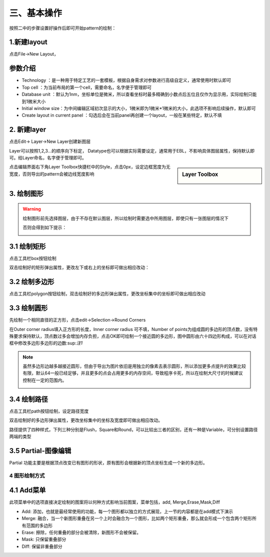 三、基本操作
=================
按照二中的步骤设置好操作后即可开始pattern的绘制：

1.新建layout
+++++++++++++++++++++++++
点击File->New Layout，

.. image:: 3-0.png

参数介绍
+++++++++++++++++++++++++
* Technology ：是一种用于特定工艺的一套模板，根据自身需求对参数进行高级自定义，通常使用时默认即可
* Top cell ：为当前布局的第一个cell，需要命名，名字便于管理即可
* Database unit ：默认为1nm，坐标单位是微米，所以查看坐标时最多精确到小数点后五位且仅作为显示用，实际绘制只能到1微米大小
* Initial window size：为中间编辑区域初次显示的大小，1微米即为1微米*1微米的大小，此选项不影响后续操作，默认即可
* Create layout in current panel ：勾选后会在当前panel再创建一个layout，一般在某些特定，默认不填

.. image:: 3-1.png

2.	新建layer
++++++++++++++++++
点击Edit-> Layer->New Layer创建新图层

.. image:: 3-2.png

Layer可以按照1,2,3...的顺序向下标定，
Datatype也可以根据实际需要设定，通常用于EBL，不影响具体图层属性，保持默认即可。给Layer命名，名字便于管理即可。

.. image:: 3-3.png










.. sidebar:: Layer Toolbox

    .. image:: 3-4.png

点击编辑界面右下角Layer Toolbox快捷栏中的Style，点击0px，设定边框宽度为无宽度，否则导出的pattern会被边线宽度影响


3.	绘制图形
++++++++++++++++++
.. Warning:: 绘制图形前先选择图层，由于不存在默认图层，所以绘制时需要选中所用图层，即使只有一张图层的情况下

            .. image:: 3-5.png

            否则会得到如下提示：

            .. image:: 3-6.png
    

3.1 绘制矩形
++++++++++++++++++++
点击工具栏box按钮绘制

.. image:: 3-1.gif

双击绘制好的矩形弹出属性，更改左下或右上的坐标即可做出相应改动：

.. image:: 3-7.png

3.2 绘制多边形
++++++++++++++++++++
点击工具栏polygon按钮绘制，双击绘制好的多边形弹出属性，更改坐标集中的坐标即可做出相应改动

.. image:: 3-8.png


3.3 绘制圆形
+++++++++++++++++++++
先绘制一个相同直径的正方形，点击edit->Selection->Round Corners

.. image:: 3-9.png

在Outer corner radius填入正方形的长度，Inner corner radius 可不填，Number of points为组成圆的多边形的顶点数，没有特殊要求保持默认，顶点数过多会增加内存负担，点击OK即可绘制一个接近圆的多边形，图中圆形由六十四边形构成，可以在对话框中修改多边形多边形的边数:sup:`注1`

.. image:: 3-10.png
.. note:: 虽然多边形边越多越接近圆形，但由于导出为图片依旧是用独立的像素去表示圆形，所以添加更多点提升的效果比较有限，默认64一般已经足够，并且更多的点会占用更多的内存空间，导致程序卡死，所以在绘制大尺寸的时候建议控制在一定的范围内。
     
     .. image:: 3-11.png

3.4 绘制路径
+++++++++++++++++++++
点击工具栏path按钮绘制，设定路径宽度

.. image:: 3-12.png

双击绘制好的多边形弹出属性，更改坐标集中的坐标及宽度即可做出相应改动。

.. image:: 3-13.png

路径提供了四种样式，下列三种分别是Flush，Square和Round，可以比较出三者的区别，还有一种是Variable，可分别设置路径两端的类型

.. image:: 3-14.png

3.5 Partial-图像编辑
++++++++++++++++++++++++++++++
Partial 功能主要是根据顶点改变已有图形的形状，原有图形会根据新的顶点坐标生成一个新的多边形。

.. image:: 3-15.png

.. image:: 3-16.png

.. image:: 3-17.png

4 图形绘制方式
-------------------------------
4.1 Add菜单
+++++++++++++++++++++
此项菜单中的选项直接决定绘制的图案将以何种方式影响当前图案，菜单包括，add, Merge,Erase,Mask,Diff

* Add: 添加，也就是最经常使用的功能，每一个图形都以独立的方式展现，上一节的内容都是在add模式下演示
* Merge: 融合，当一个新图形重叠在另一个上时会融合为一个图形，比如两个矩形重叠，那么就会形成一个包含两个矩形所有范围的多边形
* Erase: 擦除，任何重叠的部分会被清除，新图形不会被保留。
* Mask: 只保留重叠部分
* Diff: 保留非重叠部分




